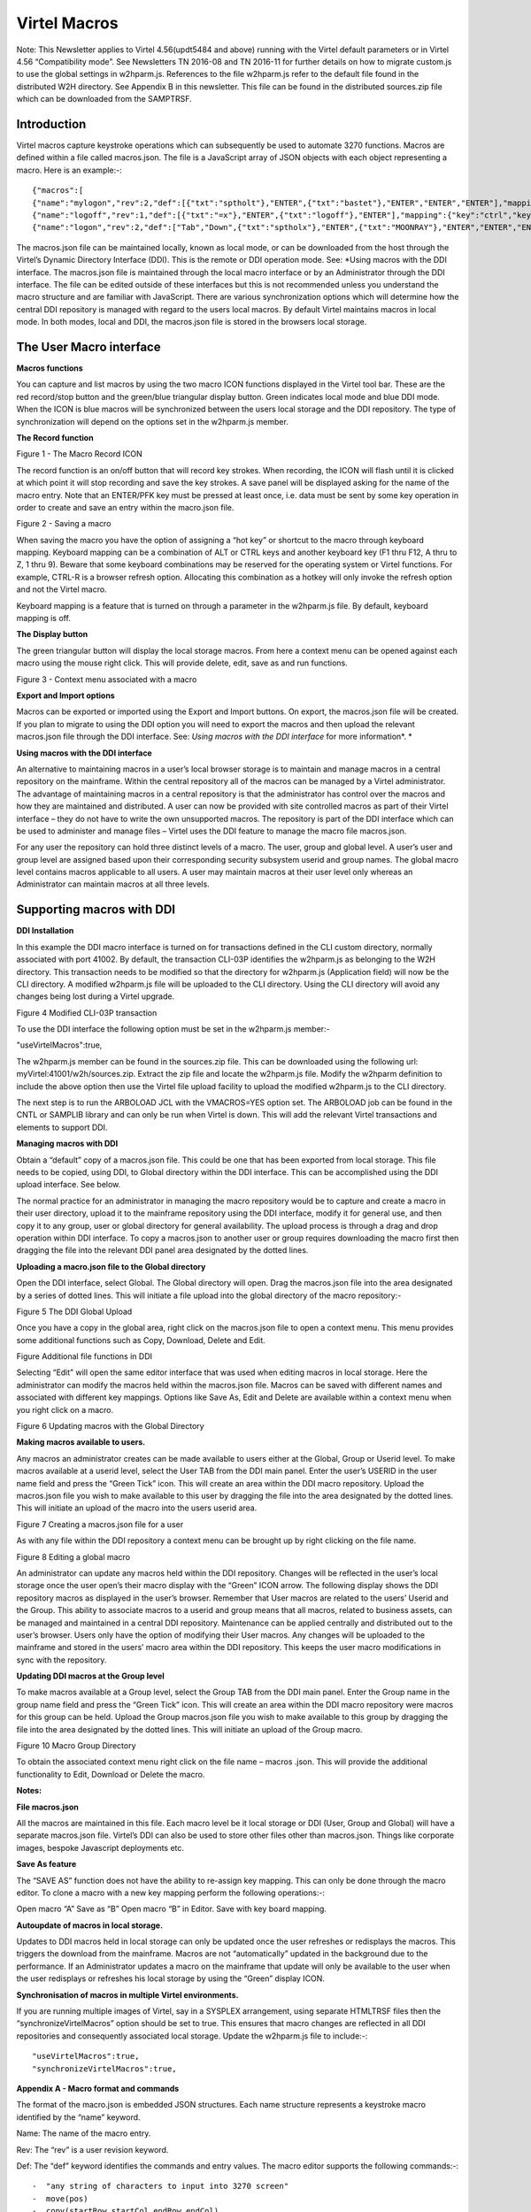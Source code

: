 ==================
   Virtel Macros
==================

Note: This Newsletter applies to Virtel 4.56(updt5484 and above) running with
the Virtel default parameters or in Virtel 4.56 “Compatibility mode”. See
Newsletters TN 2016-08 and TN 2016-11 for further details on how to
migrate custom.js to use the global settings in w2hparm.js. References
to the file w2hparm.js refer to the default file found in the
distributed W2H directory. See Appendix B in this newsletter. This file
can be found in the distributed sources.zip file which can be downloaded
from the SAMPTRSF.

Introduction
============
Virtel macros capture keystroke operations which can subsequently be
used to automate 3270 functions. Macros are defined within a file called
macros.json. The file is a JavaScript array of JSON objects with each
object representing a macro. Here is an example:-::

{"macros":[
{"name":"mylogon","rev":2,"def":[{"txt":"sptholt"},"ENTER",{"txt":"bastet"},"ENTER","ENTER","ENTER"],"mapping":{"key":"ctrl","keycode":76}},
{"name":"logoff","rev":1,"def":[{"txt":"=x"},"ENTER",{"txt":"logoff"},"ENTER"],"mapping":{"key":"ctrl","keycode":79}},
{"name":"logon","rev":2,"def":["Tab","Down",{"txt":"sptholx"},"ENTER",{"txt":"MOONRAY"},"ENTER","ENTER","ENTER"],"mapping":{"key":"alt","keycode":76}}],"fmt":2}

The macros.json file can be maintained locally, known as local mode, or can be downloaded from the host through the Virtel’s Dynamic Directory Interface (DDI). This is the remote or DDI operation mode. See: *Using macros with the DDI interface. The macros.json file is maintained through the local macro interface or by an Administrator through the DDI interface. The file can be edited outside of these interfaces but this is not recommended unless you understand the macro structure and are familiar with JavaScript. There are various synchronization options which will determine how the central DDI repository is managed with regard to the users local macros. By default Virtel maintains macros in local mode. In both modes, local and DDI, the macros.json file is stored in the browsers local storage.  

The User Macro interface
========================

**Macros functions**

You can capture and list macros by using the two macro ICON functions displayed in the Virtel tool bar. These are the red record/stop button
and the green/blue triangular display button. Green indicates local mode and blue DDI mode. When the ICON is blue macros will be synchronized between the users local storage and the DDI repository. The type of synchronization will depend on the options set in the w2hparm.js member. 

**The Record function**

|image0|

Figure 1 - The Macro Record ICON

The record function is an on/off button that will record key strokes.
When recording, the ICON will flash until it is clicked at which point
it will stop recording and save the key strokes. A save panel will be
displayed asking for the name of the macro entry. Note that an ENTER/PFK
key must be pressed at least once, i.e. data must be sent by some key
operation in order to create and save an entry within the macro.json file.

|image1|

Figure 2 - Saving a macro

When saving the macro you have the option of assigning a “hot key” or
shortcut to the macro through keyboard mapping. Keyboard mapping can be
a combination of ALT or CTRL keys and another keyboard key (F1 thru F12,
A thru to Z, 1 thru 9). Beware that some keyboard combinations may be reserved for
the operating system or Virtel functions. For example, CTRL-R is a
browser refresh option. Allocating this combination as a hotkey will
only invoke the refresh option and not the Virtel macro. 

Keyboard mapping is a feature that is turned on through a parameter in the w2hparm.js file. By default, keyboard mapping is off. 

**The Display button**

The green triangular button will display the local storage macros. From
here a context menu can be opened against each macro using the mouse
right click. This will provide delete, edit, save as and run functions.

|image2|

Figure 3 - Context menu associated with a macro

**Export and Import options**

Macros can be exported or imported using the Export and Import buttons.
On export, the macros.json file will be created. If you plan to migrate
to using the DDI option you will need to export the macros and then
upload the relevant macros.json file through the DDI interface. See:
*Using macros with the DDI interface* for more information\ *. *

**Using macros with the DDI interface**

An alternative to maintaining macros in a user’s local browser storage
is to maintain and manage macros in a central repository on the
mainframe. Within the central repository all of the macros can be
managed by a Virtel administrator. The advantage of maintaining macros
in a central repository is that the administrator has control over the
macros and how they are maintained and distributed. A user can now be
provided with site controlled macros as part of their Virtel interface –
they do not have to write the own unsupported macros. The repository is
part of the DDI interface which can be used to administer and manage
files – Virtel uses the DDI feature to manage the macro file
macros.json.

For any user the repository can hold three distinct levels of a macro.
The user, group and global level. A user’s user and group level are
assigned based upon their corresponding security subsystem userid and
group names. The global macro level contains macros applicable to all
users. A user may maintain macros at their user level only whereas an
Administrator can maintain macros at all three levels.

Supporting macros with DDI
==========================

**DDI Installation**

In this example the DDI macro interface is turned on for transactions
defined in the CLI custom directory, normally associated with port
41002. By default, the transaction CLI-03P identifies the w2hparm.js as
belonging to the W2H directory. This transaction needs to be modified so
that the directory for w2hparm.js (Application field) will now be the
CLI directory. A modified w2hparm.js file will be uploaded to the CLI
directory. Using the CLI directory will avoid any changes being lost
during a Virtel upgrade.

|image3|

Figure 4 Modified CLI-03P transaction

To use the DDI interface the following option must be set in the
w2hparm.js member:-

"useVirtelMacros":true,

The w2hparm.js member can be found in the sources.zip file. This can be
downloaded using the following url: myVirtel:41001/w2h/sources.zip.
Extract the zip file and locate the w2hparm.js file. Modify the w2hparm
definition to include the above option then use the Virtel file upload
facility to upload the modified w2hparm.js to the CLI directory.

The next step is to run the ARBOLOAD JCL with the VMACROS=YES option
set. The ARBOLOAD job can be found in the CNTL or SAMPLIB library and
can only be run when Virtel is down. This will add the relevant Virtel
transactions and elements to support DDI.

**Managing macros with DDI**

Obtain a “default” copy of a macros.json file. This could be one that
has been exported from local storage. This file needs to be copied,
using DDI, to Global directory within the DDI interface. This can be
accomplished using the DDI upload interface. See below.

The normal practice for an administrator in managing the macro
repository would be to capture and create a macro in their user
directory, upload it to the mainframe repository using the DDI
interface, modify it for general use, and then copy it to any group,
user or global directory for general availability. The upload process is
through a drag and drop operation within DDI interface. To copy a
macros.json to another user or group requires downloading the macro
first then dragging the file into the relevant DDI panel area designated
by the dotted lines.

**Uploading a macro.json file to the Global directory**

Open the DDI interface, select Global. The Global directory will open.
Drag the macros.json file into the area designated by a series of dotted
lines. This will initiate a file upload into the global directory of the
macro repository:-

|image4|

Figure 5 The DDI Global Upload

Once you have a copy in the global area, right click on the macros.json
file to open a context menu. This menu provides some additional
functions such as Copy, Download, Delete and Edit.

|image5|

Figure Additional file functions in DDI

Selecting “Edit” will open the same editor interface that was used when
editing macros in local storage. Here the administrator can modify the
macros held within the macros.json file. Macros can be saved with
different names and associated with different key mappings. Options like
Save As, Edit and Delete are available within a context menu when you
right click on a macro.

|image6|

Figure 6 Updating macros with the Global Directory

**Making macros available to users.**

Any macros an administrator creates can be made available to users
either at the Global, Group or Userid level. To make macros available at
a userid level, select the User TAB from the DDI main panel. Enter the
user’s USERID in the user name field and press the “Green Tick” icon.
This will create an area within the DDI macro repository. Upload the
macros.json file you wish to make available to this user by dragging the
file into the area designated by the dotted lines. This will initiate an
upload of the macro into the users userid area.

|image7|

Figure 7 Creating a macros.json file for a user

As with any file within the DDI repository a context menu can be brought
up by right clicking on the file name.

|image8|

Figure 8 Editing a global macro

An administrator can update any macros held within the DDI repository.
Changes will be reflected in the user’s local storage once the user
open’s their macro display with the “Green” ICON arrow. The following
display shows the DDI repository macros as displayed in the user’s
browser. Remember that User macros are related to the users’ Userid and
the Group. This ability to associate macros to a userid and group means
that all macros, related to business assets, can be managed and
maintained in a central DDI repository. Maintenance can be applied
centrally and distributed out to the user’s browser. Users only have the
option of modifying their User macros. Any changes will be uploaded to
the mainframe and stored in the users’ macro area within the DDI
repository. This keeps the user macro modifications in sync with the
repository.

|image9|

**Updating DDI macros at the Group level**

To make macros available at a Group level, select the Group TAB from the
DDI main panel. Enter the Group name in the group name field and press
the “Green Tick” icon. This will create an area within the DDI macro
repository were macros for this group can be held. Upload the Group
macros.json file you wish to make available to this group by dragging
the file into the area designated by the dotted lines. This will
initiate an upload of the Group macro.

|image10|

Figure 10 Macro Group Directory

To obtain the associated context menu right click on the file name –
macros .json. This will provide the additional functionality to Edit,
Download or Delete the macro.

**Notes:**

**File macros.json**

All the macros are maintained in this file. Each macro level be it local
storage or DDI (User, Group and Global) will have a separate macros.json
file. Virtel’s DDI can also be used to store other files other than
macros.json. Things like corporate images, bespoke Javascript
deployments etc.

**Save As feature**

The “SAVE AS” function does not have the ability to re-assign key
mapping. This can only be done through the macro editor. To clone a
macro with a new key mapping perform the following operations:-::

Open macro “A”
Save as “B”
Open macro “B” in Editor.
Save with key board mapping.

**Autoupdate of macros in local storage.**

Updates to DDI macros held in local storage can only be updated once the
user refreshes or redisplays the macros. This triggers the download from
the mainframe. Macros are not “automatically” updated in the background
due to the performance. If an Administrator updates a macro on the
mainframe that update will only be available to the user when the user
redisplays or refreshes his local storage by using the “Green” display
ICON.

**Synchronisation of macros in multiple Virtel environments.**

If you are running multiple images of Virtel, say in a SYSPLEX
arrangement, using separate HTMLTRSF files then the
“synchronizeVirtelMacros” option should be set to true. This ensures
that macro changes are reflected in all DDI repositories and
consequently associated local storage. Update the w2hparm.js file to
include:-::

"useVirtelMacros":true,
"synchronizeVirtelMacros":true,

**Appendix A - Macro format and commands**

The format of the macro.json is embedded JSON structures. Each name
structure represents a keystroke macro identified by the “name” keyword.

Name: The name of the macro entry.

Rev: The “rev” is a user revision keyword.

Def: The “def” keyword identifies the commands and entry values. The
macro editor supports the following commands:-::

-  "any string of characters to input into 3270 screen"
-  move(pos)
-  copy(startRow,startCol,endRow,endCol)
-  paste(pos)
-  paste(pos,nbRows,nbCols)
-  key(keyIdentifier)

**Macro example**::

{"macros":[
{"name":"SDSFLOG","rev":2,"def":["move(435)","ENTER",{"txt":"=M"},"ErEof","ENTER",{"txt":"6"},"ENTER"]},
{"name":"SDSFDA","rev":1,"def":[77,"ENTER",53,"ENTER",100,97,"ENTER"]}],"fmt":1}

**Appendix – B Distributed w2hparm.js**

The distributed w2hparm.js looks like this:-::

	var w2hparm = {
	"settingsGUI":{"version":"v2"},
	"font":"Droid Sans Mono",
	"fontsize":"window",
	"ctrl":"ENTER",
	"enter":"Newline",
	"home":"Home",
	"end":"ErEof",
	"shiftins":"Dup",
	"shifthome":"FieldMark",
	"shiftend":"End",
	"ctrlins":"PA1",
	"ctrldel":"PA2",
	"ctrlend":"End",
	"pgup":"PF7",
	"pgdn":"PF8",
	"pause":"CLEAR",
	"style":"3270"};

**Appendix – C Virtel DDI Support for Macros**

Virtel V4.56 Macros enhanced to include key mapping. Run ARBOLOAD with
MACROS=YES to install feature.

Virtel V4.54 Macros are delivered as a part of the base product. Run
ARBOLOAD with MACROS=YES to install feature.

Virtel V4.53 To upgrade your 4.53 system to include the new macro
feature the following ARBO updates are required. Run this JCL to update
your 4.53 ARBO to include the directories and transactions required for
macros. You will also need to update transaction W2H-20 in WEB2HOST and
changing the output scenario to ADMINVWM.-::

	//VIRARBLD JOB 1,ARBOLOAD,CLASS=A,MSGCLASS=X,NOTIFY=&SYSUID
	//*--------------------------------------------------------------*
	// SET LANG=EN
	// SET LOAD=SP000.VIRT453.LOADLIB
	// SET ARBO=SP000.SPVIREH.ARBO
	// SET VMACROS=YES
	//*--------------------------------------------------------------*
	//VIRLOAD PROC PROCESS='YES-OR-NO'
	//VIRLOAD EXEC PGM=VIRCONF,PARM='LOAD,NOREPL,LANG=&LANG',REGION=2M
	//STEPLIB DD DISP=SHR,DSN=&LOAD
	//VIRARBO DD DISP=SHR,DSN=&ARBO
	//SYSPRINT DD SYSOUT=\*
	//SYSIN DD DDNAME=SYSIN&PROCESS
	//SYSINNO DD DUMMY,DCB=(RECFM=FB,LRECL=80,BLKSIZE=80)
	// PEND
	//VMACROS EXEC VIRLOAD,PROCESS=&VMACROS
	//SYSINYES DD * <--START VMACROS SECTION-->
	*--------------------------------------------------------------*
	*
	(EN)*Definitions for VIRTEL dynamic directories
	(FR)*Dbfinitions des rbpertoires VIRTEL dynamiques
	*
	SUBDIR ID=GLB-DIR,
	(EN) DESC='Global files',
	(FR) DESC='Fichiers globaux',
	FSTYPE=V,
	DDNAME=HTMLTRSF,
	KEY=GLOBAL,
	NAMELEN=0064,
	AUTHUP=X,
	AUTHDOWN=X,
	AUTHDEL=X
	SUBDIR ID=GRP-DIR,
	(EN) DESC='Group files',
	(FR) DESC='Fichiers de groupe',
	FSTYPE=V,
	DDNAME=HTMLTRSF,
	KEY=%GROUP%,
	NAMELEN=0064,
	AUTHUP=X,
	AUTHDOWN=X,
	AUTHDEL=X
	SUBDIR ID=USR-DIR,
	(EN) DESC='User files',
	(FR) DESC='Fichiers utilisateur',
	FSTYPE=V,
	DDNAME=HTMLTRSF,
	KEY=%USER%,
	NAMELEN=0064,
	AUTHUP=X,
	AUTHDOWN=X,
	AUTHDEL=X
	*
	(EN)*Transactions to access VIRTEL dynamic directories via WEB2HOST
	(FR)*Transactions pour accbder aux rbpertoires VIRTEL dynamiques via WEB2HOST
	*
	TRANSACT ID=W2H-03A,
	NAME='w2h',
	(EN) DESC='Global files directory',
	(FR) DESC='Rbpertoire des fichiers globaux',
	APPL=GLB-DIR,
	TYPE=4,
	TERMINAL=DELOC,
	STARTUP=2,
	SECURITY=0,
	LOGMSG='/w2h/global'
	TRANSACT ID=W2H-03G,
	NAME='w2h',
	(EN) DESC='Group files directory',
	(FR) DESC='Rbpertoire des fichiers de groupe',
	APPL=GRP-DIR,
	TYPE=4,
	TERMINAL=DELOC,
	STARTUP=2,
	SECURITY=0,
	LOGMSG='/w2h/group'
	TRANSACT ID=W2H-03U,
	NAME='w2h',
	(EN) DESC='User files directory',
	(FR) DESC='Rbpertoire des fichiers utilisateur',
	APPL=USR-DIR,
	TYPE=4,
	TERMINAL=DELOC,
	STARTUP=2,
	SECURITY=0,
	LOGMSG='/w2h/user'
	*
	(EN)*Transactions to access VIRTEL dynamic directories via CLIWHOST
	(FR)*Transactions pour accbder aux rbpertoires VIRTEL dynamiques via CLIWHOST
	*
	TRANSACT ID=CLI-03A,
	NAME='w2h',
	(EN) DESC='Global files directory',
	(FR) DESC='Rbpertoire des fichiers globaux',
	APPL=GLB-DIR,
	TYPE=4,
	TERMINAL=CLLOC,
	STARTUP=2,
	SECURITY=0,
	LOGMSG='/w2h/global'
	TRANSACT ID=CLI-03G,
	NAME='w2h',
	(EN) DESC='Group files directory',
	(FR) DESC='Rbpertoire des fichiers de groupe',
	APPL=GRP-DIR,
	TYPE=4,
	TERMINAL=CLLOC,
	STARTUP=2,
	SECURITY=0,
	LOGMSG='/w2h/group'
	TRANSACT ID=CLI-03U,
	NAME='w2h',
	(EN) DESC='User files directory',
	(FR) DESC='Rbpertoire des fichiers utilisateur',
	APPL=USR-DIR,
	TYPE=4,
	TERMINAL=CLLOC,
	STARTUP=2,
	SECURITY=0,
	LOGMSG='/w2h/user'
	*
	(EN)*Transaction for the Dynamic Directory Interface application
	(FR)*Transaction pour l'application Dynamic Directory Interface
	*
	TRANSACT ID=W2H-07,
	NAME='dynadmin',
	(EN) DESC='Dynamic Directory Interface',
	(FR) DESC='Dynamic Directory Interface',
	APPL=VIR0022,
	TYPE=2,
	TERMINAL=DELOC,
	STARTUP=2,
	SECURITY=1,
	TRANSL=1,
	EXITMSGI=SCDYNADM,
	EXITMSGO=SCDYNADM
	*
	(EN)*Transaction to allow users to upload macros via CLIWHOST
	(FR)*Transaction pour chargement des macros utilisateur via CLIWHOST
	*
	TRANSACT ID=CLI-80U,
	NAME='uplusr',
	(EN) DESC='Upload user macros',
	(FR) DESC="Chargement des macros de l'utilisateur",
	APPL=VIR0041C,
	TYPE=2,
	TERMINAL=CLLOC,
	STARTUP=2,
	SECURITY=0,
	LOGMSG=USR-DIR
	*
	(EN)*Transactions to allow administrator to upload macros
	(FR)*Transactions pour chargement des macros par l'administrateur
	*
	TRANSACT ID=W2H-66,
	NAME='usrcap',
	(EN) DESC='Generate administrator upload capability token',
	(FR) DESC='Generation de jeton de capacitb administrateur',
	APPL=$NONE$,
	TYPE=2,
	TERMINAL=DELOC,
	STARTUP=2,
	SECURITY=1,
	TRANSL=0,
	TIOASTA='&/S OK &/T',
	EXITSTA=SCENUCAP
	TRANSACT ID=W2H-80A,
	NAME='uplglb',
	(EN) DESC='Upload macros (GLB-DIR directory)',
	(FR) DESC='Chargement des macros (rbpertoire GLB-DIR)',
	APPL=VIR0041C,
	TYPE=2,
	TERMINAL=DELOC,
	STARTUP=2,
	SECURITY=1,
	LOGMSG=GLB-DIR
	TRANSACT ID=W2H-80G,
	NAME='uplgrp',
	(EN) DESC='Upload macros (GRP-DIR directory)',
	(FR) DESC='Chargement des macros (rbpertoire GRP-DIR)',
	APPL=VIR0041C,
	TYPE=2,
	TERMINAL=DELOC,
	STARTUP=2,
	SECURITY=1,
	LOGMSG=GRP-DIR
	TRANSACT ID=W2H-80U,
	NAME='uplusr',
	(EN) DESC='Upload macros (USR-DIR directory)',
	(FR) DESC='Chargement des macros (rbpertoire USR-DIR)',
	APPL=VIR0041C,
	TYPE=2,
	TERMINAL=DELOC,
	STARTUP=2,
	SECURITY=1,
	LOGMSG=USR-DIR
	*--------------------------------------------------------------	*
	<--END VMACROS SECTION-->

.. |image0| image:: images/media/image1.png
   :width: 6.30000in
   :height: 1.51389in
.. |image1| image:: images/media/image2.png
   :width: 5.76122in
   :height: 5.72997in
.. |image2| image:: images/media/image3.png
   :width: 6.06335in
   :height: 5.36533in
.. |image3| image:: images/media/image4.png
   :width: 4.71111in
   :height: 4.41667in
.. |image4| image:: images/media/image5.png
   :width: 4.51042in
   :height: 3.34652in
.. |image5| image:: images/media/image6.png
   :width: 5.36385in
   :height: 3.13542in
.. |image6| image:: images/media/image7.png
   :width: 5.38542in
   :height: 3.37360in
.. |image7| image:: images/media/image8.png
   :width: 4.21875in
   :height: 3.59654in
.. |image8| image:: images/media/image9.png
   :width: 4.47917in
   :height: 3.26309in
.. |image9| image:: images/media/image10.png
   :width: 5.41667in
   :height: 5.26501in
.. |image10| image:: images/media/image11.png
   :width: 6.30000in
   :height: 5.19931in
